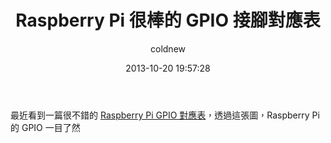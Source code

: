 #+TITLE: Raspberry Pi 很棒的 GPIO 接腳對應表
#+AUTHOR: coldnew
#+EMAIL:  coldnew.tw@gmail.com
#+DATE:   2013-10-20 19:57:28
#+LANGUAGE: zh_TW
#+URL:    raspberry_pi_730_gpio_e85c6
#+OPTIONS: num:nil
#+TAGS:

最近看到一篇很不錯的 [[https://www.modmypi.com/blog/raspberry-pi-gpio-cheat-sheet][Raspberry Pi GPIO 對應表]]，透過這張圖，Raspberry
Pi 的 GPIO 一目了然

#+BEGIN_CENTER
[[file:files/2013/raspberry-pi-gpio-cheat-sheet.jpg]]
#+END_CENTER
